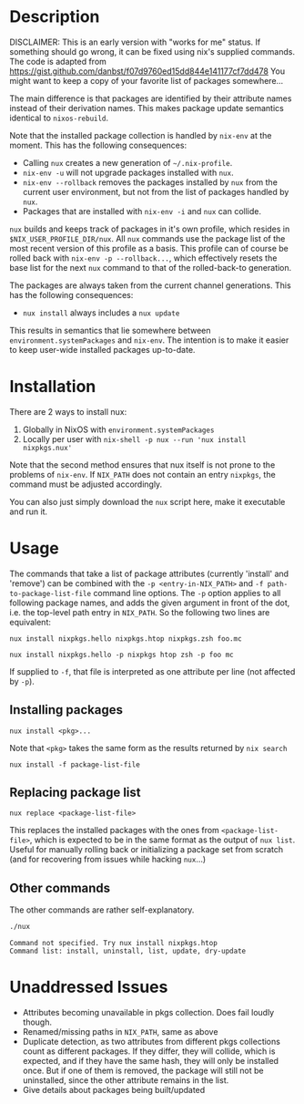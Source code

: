 * Description
DISCLAIMER:  This is an early version with "works for me" status.  If something
should go wrong, it can be fixed using nix's supplied commands.
The code is adapted from https://gist.github.com/danbst/f07d9760ed15dd844e141177cf7dd478
You might want to keep a copy of your favorite list of packages somewhere...

The main difference is that packages are identified by their attribute names
instead of their derivation names. This makes package update semantics identical
to =nixos-rebuild=.

Note that the installed package collection is handled by =nix-env= at the
moment.  This has the following consequences:

- Calling =nux= creates a new generation of =~/.nix-profile=.
- =nix-env -u= will not upgrade packages installed with =nux=.
- =nix-env --rollback= removes the packages installed by =nux= from the current
  user environment, but not from the list of packages handled by =nux=.
- Packages that are installed with =nix-env -i= and =nux= can collide.

=nux= builds and keeps track of packages in it's own profile, which resides in
=$NIX_USER_PROFILE_DIR/nux=.  All =nux= commands use the package list of the
most recent version of this profile as a basis.  This profile can of course be rolled back
with =nix-env -p --rollback...=, which effectively resets the base list for the next =nux=
command to that of the rolled-back-to generation.

The packages are always taken from the current channel generations.  This has the
following consequences:

- =nux install= always includes a =nux update=

This results in semantics that lie somewhere between
=environment.systemPackages= and =nix-env=.  The intention is to make it easier
to keep user-wide installed packages up-to-date.

* Installation
  There are 2 ways to install nux:

  1. Globally in NixOS with =environment.systemPackages=
  2. Locally per user with =nix-shell -p nux --run 'nux install nixpkgs.nux'=

  Note that the second method ensures that nux itself is not prone to the
  problems of =nix-env=.  If =NIX_PATH= does not contain an entry =nixpkgs=, the
  command must be adjusted accordingly.

  You can also just simply download the =nux= script here, make it executable
  and run it.

* Usage

  The commands that take a list of package attributes (currently 'install' and
  'remove') can be combined with the =-p <entry-in-NIX_PATH>=
  and =-f path-to-package-list-file= command line options.  The =-p= option
  applies to all following package names, and adds the given argument in front of
  the dot, i.e. the top-level path entry in =NIX_PATH=.  So the following two
  lines are equivalent:

  =nux install nixpkgs.hello nixpkgs.htop nixpkgs.zsh foo.mc=

  =nux install nixpkgs.hello -p nixpkgs htop zsh -p foo mc=

  If supplied to =-f=, that file is interpreted as one attribute per line
  (not affected by =-p=).
** Installing packages
   =nux install <pkg>...=

   Note that =<pkg>= takes the same form as the results returned by =nix search=

   =nux install -f package-list-file=

** Replacing package list
   =nux replace <package-list-file>=

   This replaces the installed packages with the ones from
   =<package-list-file>=, which is expected to be in the same format as the
   output of =nux list=.  Useful for manually rolling back or initializing a
   package set from scratch (and for recovering from issues while hacking
   =nux=...)

** Other commands
   The other commands are rather self-explanatory.

   #+begin_src sh :results output
     ./nux
   #+end_src

   #+RESULTS:
   #+begin_src
   Command not specified. Try nux install nixpkgs.htop
   Command list: install, uninstall, list, update, dry-update
   #+end_src



* Unaddressed Issues
  - Attributes becoming unavailable in pkgs collection.  Does fail loudly though.
  - Renamed/missing paths in =NIX_PATH=, same as above
  - Duplicate detection, as two attributes from different pkgs collections count
    as different packages.  If they differ, they will collide, which is
    expected, and if they have the same hash, they will only be installed once.
    But if one of them is removed, the package will still not be uninstalled,
    since the other attribute remains in the list.
  - Give details about packages being built/updated
